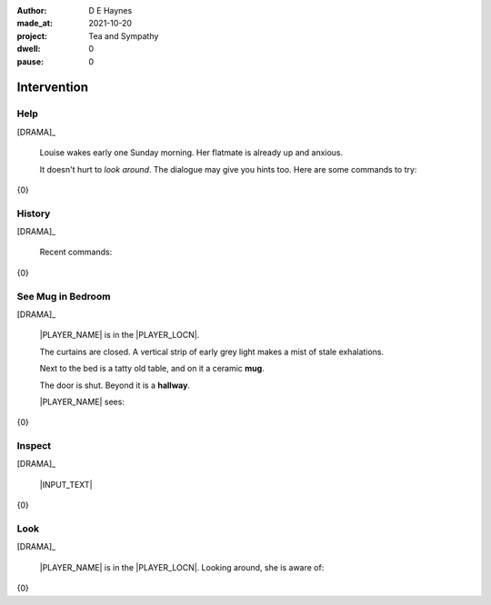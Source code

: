 :author:    D E Haynes
:made_at:   2021-10-20
:project:   Tea and Sympathy
:dwell:     0
:pause:     0

.. entity:: PLAYER
   :types:  tas.types.Character
   :states: tas.types.Motivation.player

.. entity:: NPC
   :types:  tas.types.Character
   :states: tas.types.Motivation.acting

.. entity:: KETTLE
   :types:  tas.types.Container
   :states: tas.types.Availability.fixture

.. entity:: MUG
   :types:  tas.types.Container
   :states: tas.types.Availability.allowed

.. entity:: DRAMA
   :types:  tas.drama.Sympathy
   :states: tas.types.Journey.mentor
            tas.types.Operation.paused

.. entity:: SETTINGS
   :types:  balladeer.Settings

Intervention
============

Help
----

.. condition:: DRAMA.history[0].name do_help

[DRAMA]_

    Louise wakes early one Sunday morning.
    Her flatmate is already up and anxious.

    It doesn't hurt to *look around*.
    The dialogue may give you hints too.
    Here are some commands to try:

{0}

.. property:: DRAMA.prompt ?
.. property:: DRAMA.state tas.types.Operation.prompt

History
-------

.. condition:: DRAMA.history[0].name do_history

[DRAMA]_

    Recent commands:

{0}

.. property:: DRAMA.prompt ?
.. property:: DRAMA.state tas.types.Operation.prompt

See Mug in Bedroom
------------------

.. condition:: DRAMA.history[0].name do_look
.. condition:: PLAYER.state tas.types.Location.bedroom
.. condition:: MUG.state tas.types.Location.bedroom

[DRAMA]_

    |PLAYER_NAME| is in the |PLAYER_LOCN|.

    The curtains are closed.
    A vertical strip of early grey light makes a mist of stale exhalations.

    Next to the bed is a tatty old table, and on it a ceramic **mug**.

    The door is shut. Beyond it is a **hallway**.

    |PLAYER_NAME| sees:

{0}

.. property:: DRAMA.prompt ?
.. property:: DRAMA.state tas.types.Operation.prompt

Inspect
-------

.. condition:: DRAMA.history[0].name do_inspect

[DRAMA]_

    |INPUT_TEXT|

{0}

.. property:: DRAMA.state tas.types.Operation.prompt

Look
----

.. condition:: DRAMA.history[0].name do_look

[DRAMA]_

    |PLAYER_NAME| is in the |PLAYER_LOCN|.
    Looking around, she is aware of:

{0}

.. property:: DRAMA.state tas.types.Operation.prompt

.. |INPUT_TEXT| property:: DRAMA.input_text
.. |PLAYER_NAME| property:: PLAYER.name
.. |PLAYER_LOCN| property:: PLAYER.location.title
.. 'Pause' page.
